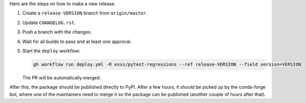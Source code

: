 Here are the steps on how to make a new release.

#. Create a ``release-VERSION`` branch from ``origin/master``.
#. Update ``CHANGELOG.rst``.
#. Push a branch with the changes.
#. Wait for all builds to pass and at least one approval.
#. Start the ``deploy`` workflow:

   .. code-block:: console

        gh workflow run deploy.yml -R esss/pytest-regressions --ref release-VERSION --field version=VERSION

   The PR will be automatically merged.

After this, the package should be published directly to PyPI. After a few hours, it should be picked up by the conda-forge bot, where one of the maintainers need to merge it so the package can be published (another couple of hours after that).
